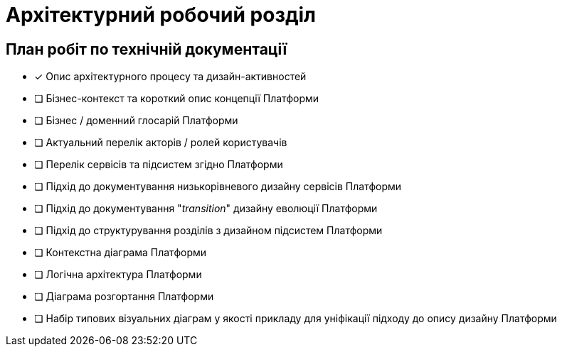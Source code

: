 = Архітектурний робочий розділ

== План робіт по технічній документації

* [x] Опис архітектурного процесу та дизайн-активностей
* [ ] Бізнес-контекст та короткий опис концепції Платформи
* [ ] Бізнес / доменний глосарій Платформи
* [ ] Актуальний перелік акторів / ролей користувачів
* [ ] Перелік сервісів та підсистем згідно Платформи
* [ ] Підхід до документування низькорівневого дизайну сервісів Платформи
* [ ] Підхід до документування "_transition_" дизайну еволюції Платформи
* [ ] Підхід до структурування розділів з дизайном підсистем Платформи
* [ ] Контекстна діаграма Платформи
* [ ] Логічна архітектура Платформи
* [ ] Діаграма розгортання Платформи
* [ ] Набір типових візуальних діаграм у якості прикладу для уніфікації підходу до опису дизайну Платформи